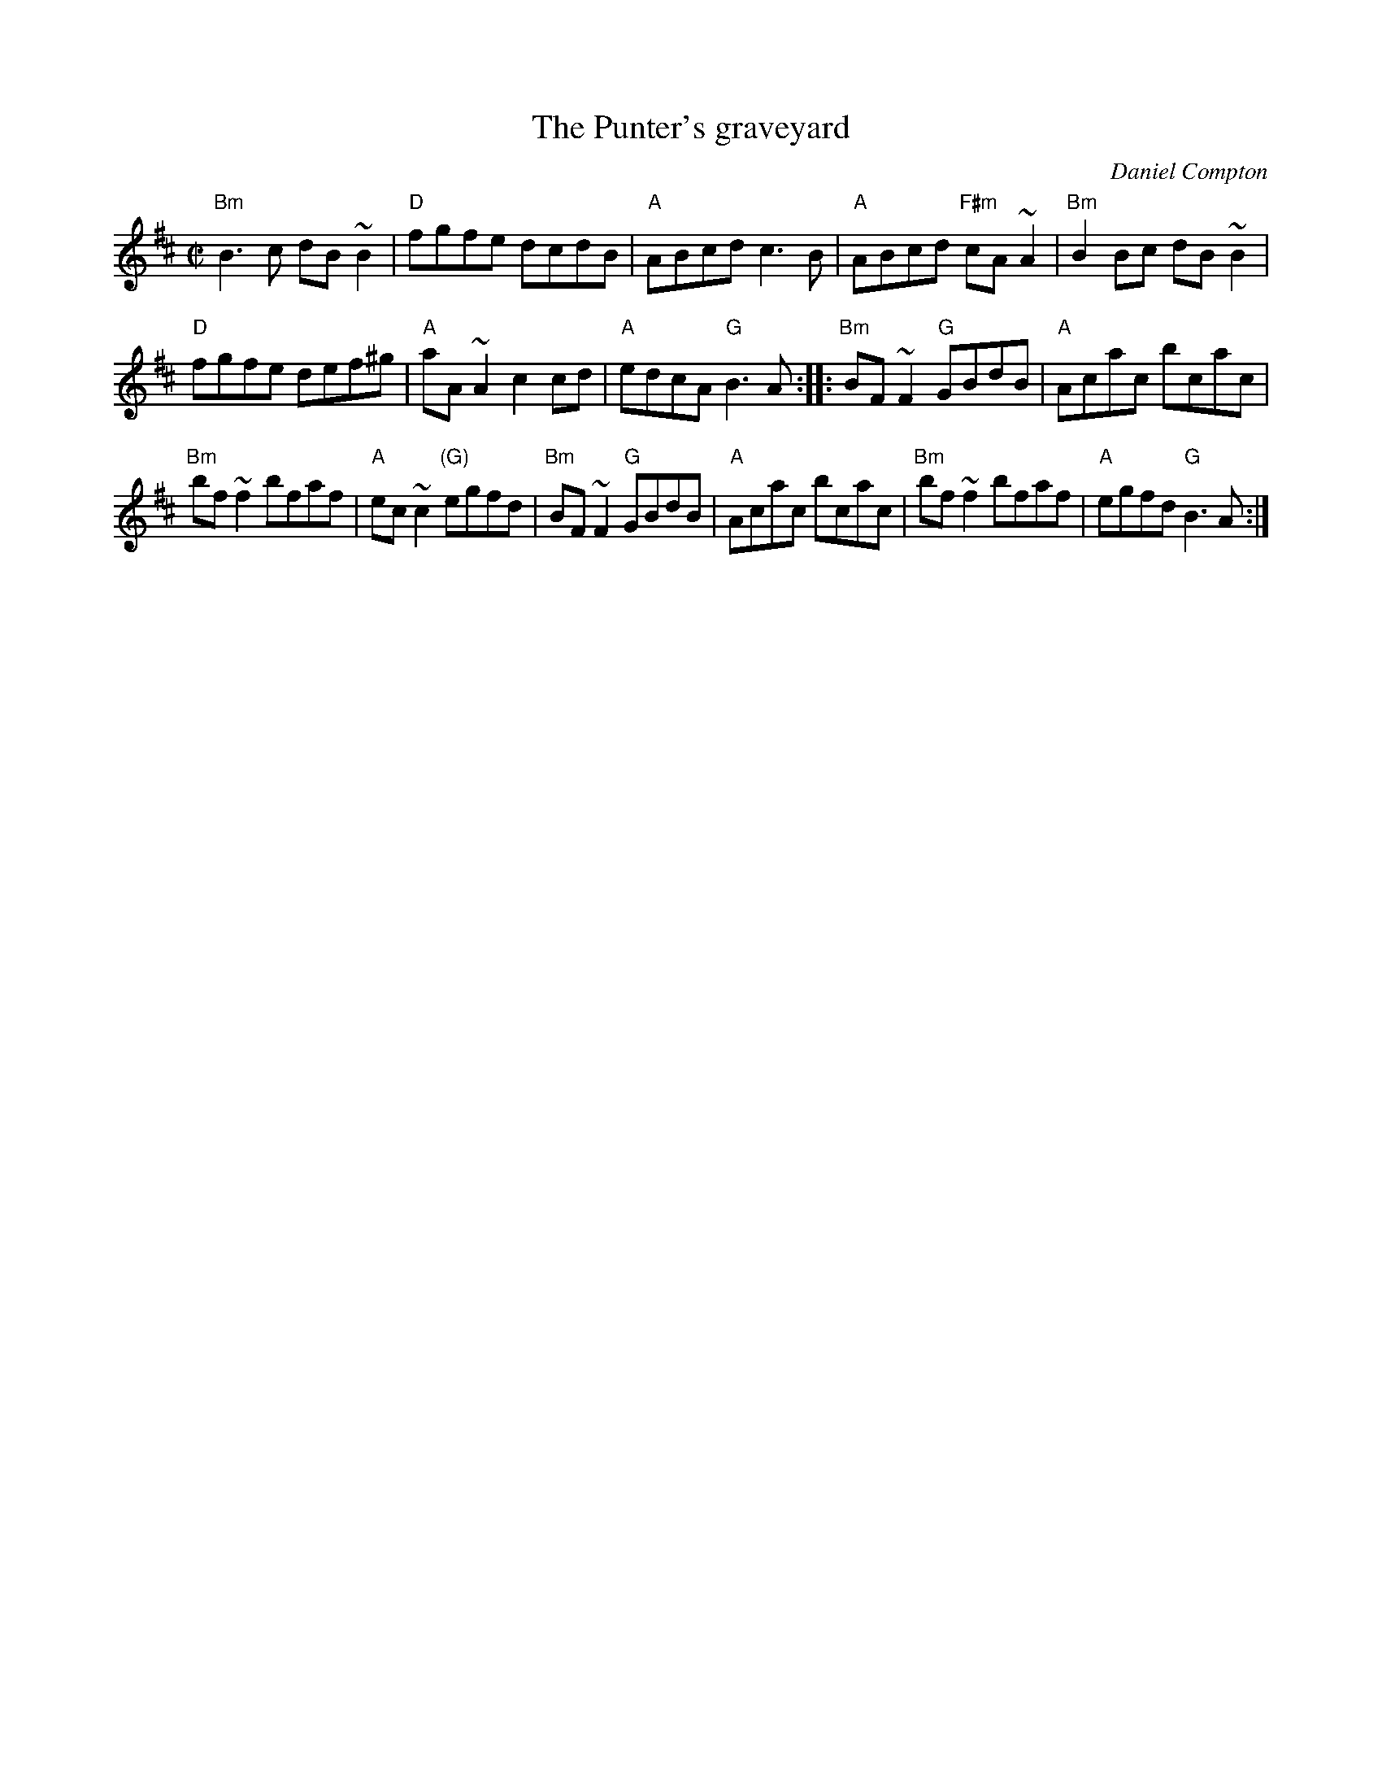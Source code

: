 X:250
T:The Punter's graveyard
R:Reel
C:Daniel Compton
B:The Portland Collection
S:The Portland Collection
Z:Transcription, minor arr., chords:Mike Long
M:C|
L:1/8
K:D
"Bm"B3c dB~B2|"D"fgfe dcdB|"A"ABcd c3B|"A"ABcd "F#m"cA~A2|\
"Bm"B2Bc dB~B2|
"D"fgfe def^g|"A"aA~A2 c2cd|"A"edcA "G"B3A:|\
|:"Bm"BF~F2 "G"GBdB|"A"Acac bcac|
"Bm"bf~f2 bfaf|"A"ec~c2 "(G)"egfd|\
"Bm"BF~F2 "G"GBdB|"A"Acac bcac|"Bm"bf~f2 bfaf|"A"egfd "G"B3A:|
